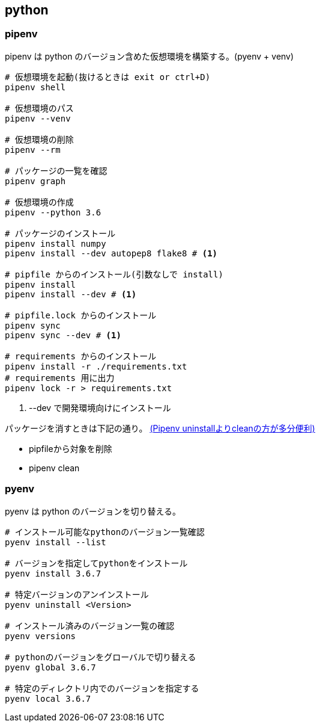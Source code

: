 == python

=== pipenv

pipenv は python のバージョン含めた仮想環境を構築する。(pyenv + venv)

[source,bash]
----
# 仮想環境を起動(抜けるときは exit or ctrl+D)
pipenv shell

# 仮想環境のパス
pipenv --venv

# 仮想環境の削除
pipenv --rm

# パッケージの一覧を確認
pipenv graph

# 仮想環境の作成
pipenv --python 3.6

# パッケージのインストール
pipenv install numpy
pipenv install --dev autopep8 flake8 # <1>

# pipfile からのインストール(引数なしで install)
pipenv install
pipenv install --dev # <1>

# pipfile.lock からのインストール
pipenv sync
pipenv sync --dev # <1>

# requirements からのインストール
pipenv install -r ./requirements.txt
# requirements 用に出力
pipenv lock -r > requirements.txt
----
<1> --dev で開発環境向けにインストール

パッケージを消すときは下記の通り。 https://qiita.com/eduidl/items/c0e8256bb3a5a735d19c[(Pipenv uninstallよりcleanの方が多分便利)]

* pipfileから対象を削除
* pipenv clean

=== pyenv

pyenv は python のバージョンを切り替える。

[source,bash]
----
# インストール可能なpythonのバージョン一覧確認
pyenv install --list

# バージョンを指定してpythonをインストール
pyenv install 3.6.7

# 特定バージョンのアンインストール
pyenv uninstall <Version>

# インストール済みのバージョン一覧の確認
pyenv versions

# pythonのバージョンをグローバルで切り替える
pyenv global 3.6.7

# 特定のディレクトリ内でのバージョンを指定する
pyenv local 3.6.7
----
